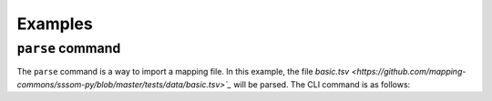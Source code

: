 Examples
========

``parse`` command
------------------

The ``parse`` command is a way to import a mapping file. In this example, the file `basic.tsv <https://github.com/mapping-commons/sssom-py/blob/master/tests/data/basic.tsv>`_`
will be parsed. The CLI command is as follows:

.. code-block:: bash
    sssom parse basic.tsv --output basic_parsed.tsv

